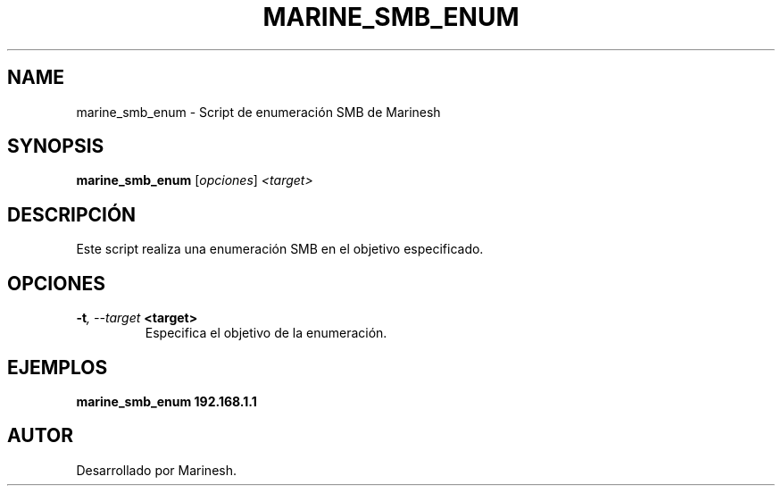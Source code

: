 .TH MARINE_SMB_ENUM 1 "July 2024" "Version 1.0" "User Commands"
.SH NAME
marine_smb_enum \- Script de enumeración SMB de Marinesh
.SH SYNOPSIS
.B marine_smb_enum
.RI [ opciones ] " <target>"
.SH DESCRIPCIÓN
Este script realiza una enumeración SMB en el objetivo especificado.

.SH OPCIONES
.TP
.BI \-t ", \--target" " <target>"
Especifica el objetivo de la enumeración.

.SH EJEMPLOS
.B
marine_smb_enum 192.168.1.1

.SH AUTOR
Desarrollado por Marinesh.
